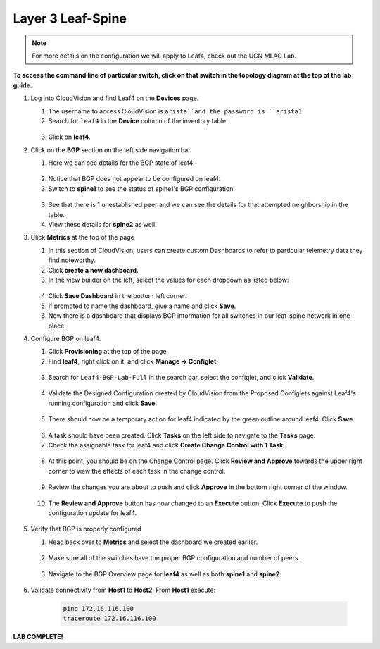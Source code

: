 Layer 3 Leaf-Spine
==================

.. image:: images/cvp-l3ls/l3ls_1.png
   :align: center
   :width: 50 %

.. note:: For more details on the configuration we will apply to Leaf4, check out the UCN MLAG Lab.

**To access the command line of particular switch, click on that switch in the topology diagram at the top of the lab guide.**

1. Log into CloudVision and find Leaf4 on the **Devices** page.

   1. The username to access CloudVision is ``arista``and the password is ``arista1``
   
   2. Search for ``leaf4`` in the **Device** column of the inventory table.

    .. image:: images/cvp-l3ls/leaf4-inventory-table.png
       :align: center
       :width: 50 %

   3. Click on **leaf4**.

2. Click on the **BGP** section on the left side navigation bar.

   1. Here we can see details for the BGP state of leaf4.

    .. image:: images/cvp-l3ls/leaf4-bgp-overview-pre.png
       :align: center
       :width: 50 %

   2. Notice that BGP does not appear to be configured on leaf4.

   3. Switch to **spine1** to see the status of spine1's BGP configuration.

    .. image:: images/cvp-l3ls/spine1-bgp-overview-pre.png
       :align: center
       :width: 50 %

   3. See that there is 1 unestablished peer and we can see the details for that attempted neighborship in the table.

   4. View these details for **spine2** as well.

3. Click **Metrics** at the top of the page

   1. In this section of CloudVision, users can create custom Dashboards to refer to particular telemetry data they find noteworthy.

   2. Click **create a new dashboard**.

   3. In the view builder on the left, select the values for each dropdown as listed below:
    
    ..   .. table::
       :widths: auto
       :align: center

       ==============  =========================
       Dashboard View
       -----------------------------------------                         
         View Mode     Table
        Metric Type    Devices                
          Metrics      BGP                     
                        - Established Peers    
                        - Unestablished Peers  
                        - Learned Paths        
                        - AS Number            
                        - Router-ID            
          Devices       - leaf1                 
                        - leaf2                 
                        - leaf3                 
                        - leaf4                 
                        - spine1                
                        - spine2                
       ==============  =========================

    .. image:: images/cvp-l3ls/bgp-dashboard-setup.png
       :align: center
       :width: 50 %

   4. Click **Save Dashboard** in the bottom left corner.
   
   5. If prompted to name the dashboard, give a name and click **Save**.

   6. Now there is a dashboard that displays BGP information for all switches in our leaf-spine network in one place.

4. Configure BGP on leaf4.

   1. Click **Provisioning** at the top of the page.

   2. Find **leaf4**, right click on it, and click **Manage -> Configlet**.

    .. image:: images/cvp-l3ls/leaf4-manage-configlet.png
       :align: center
       :width: 50 %

   3. Search for ``Leaf4-BGP-Lab-Full`` in the search bar, select the configlet, and click **Validate**.

    .. image:: images/cvp-l3ls/leaf4-add-bgp-configlet.png
       :align: center
       :width: 50 %

   4. Validate the Designed Configuration created by CloudVision from the Proposed Configlets against Leaf4's running configuration and click **Save**.

    .. image:: images/cvp-l3ls/leaf4-validate-bgp-configlet.png
       :align: center
       :width: 50 % 

   5.  There should now be a temporary action for leaf4 indicated by the green outline around leaf4. Click **Save**.

    .. image:: images/cvp-l3ls/leaf4-pending-task.png
       :align: center
       :width: 50 %  

   6.  A task should have been created.  Click **Tasks** on the left side to navigate to the **Tasks** page.

   7.  Check the assignable task for leaf4 and click **Create Change Control with 1 Task**.

    .. image:: images/cvp-l3ls/bgp-create-cc.png
       :align: center
       :width: 50 %

   8.  At this point, you should be on the Change Control page.  Click **Review and Approve** towards the upper right corner to view the effects of each task in the change control. 

    .. image:: images/cvp-l3ls/bgp-cc-page.png
       :align: center
       :width: 50 %

   9.  Review the changes you are about to push and click **Approve** in the bottom right corner of the window.

    .. image:: images/cvp-l3ls/bgp-review-and-approve.png
       :align: center
       :width: 50 %

   10. The **Review and Approve** button has now changed to an **Execute** button.  Click **Execute** to push the configuration update for leaf4.

    .. image:: images/cvp-l3ls/bgp-execute-cc.png
       :align: center
       :width: 50 %

5. Verify that BGP is properly configured
   
   1.  Head back over to **Metrics** and select the dashboard we created earlier.

    .. image:: images/cvp-l3ls/bgp-dashboard-done.png
       :align: center
       :width: 50 %

   2.  Make sure all of the switches have the proper BGP configuration and number of peers.

    .. image:: images/cvp-l3ls/leaf4-bgp-overview-post.png
       :align: center
       :width: 50 %

   3.  Navigate to the BGP Overview page for **leaf4** as well as both **spine1** and **spine2**. 
   
    .. image:: images/cvp-l3ls/spine1-bgp-overview-post.png
       :align: center
       :width: 50 %

6. Validate connectivity from **Host1** to **Host2**. From **Host1** execute:

        .. code-block:: text

            ping 172.16.116.100
            traceroute 172.16.116.100

**LAB COMPLETE!**
